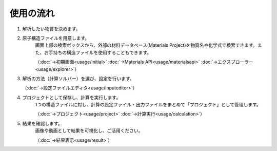 ==========
使用の流れ
==========

.. image:: /img/flow/overview.svg

1. 解析したい物質を決めます。

2. 原子構造ファイルを用意します。
    画面上部の検索ボックスから、外部の材料データベース(Materials Project)を物質名や化学式で検索できます。また、お手持ちの構造ファイルを使用することもできます。

    （:doc:`→初期画面<usage/initial>`  :doc:`→Materials API<usage/materialsapi>`  :doc:`→エクスプローラー<usage/explorer>`）

3. 解析の方法（計算ソルバー）を選び、設定を行います。

   （:doc:`→設定ファイルエディタ<usage/inputeditor>`）

4. プロジェクトとして保存し、計算を実行します。
    1つの構造ファイルに対し、計算の設定ファイル・出力ファイルをまとめて「プロジェクト」として管理します。

    （:doc:`→プロジェクト<usage/project>`  :doc:`→計算実行<usage/calculation>`）

5. 結果を確認します。
    画像や動画として結果を可視化し、ご活用ください。

    （:doc:`→結果表示<usage/result>`）